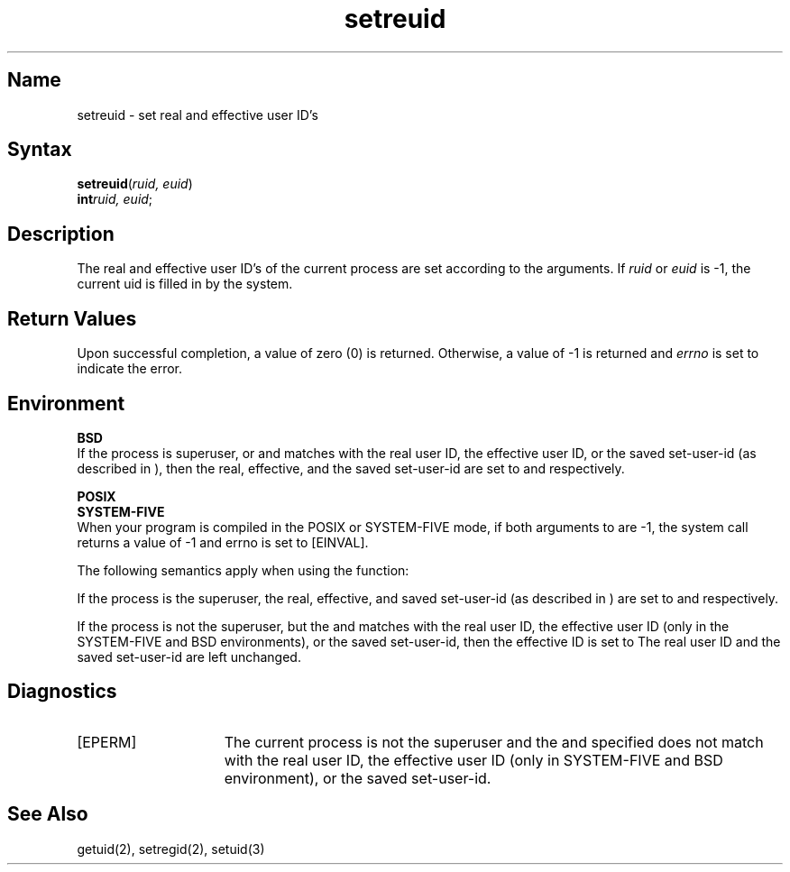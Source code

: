 .\" SCCSID: @(#)setreuid.2	8.1	9/11/90
.TH setreuid 2
.SH Name
setreuid \- set real and effective user ID's
.SH Syntax
.nf
.B setreuid\fP(\fIruid, euid\fP)
.B int\fP\fIruid, euid\fP;
.fi
.SH Description
.NXR "setreuid system call"
.NXR "real user ID" "setting"
.NXR "effective user ID" "setting"
The real and effective user ID's of the
current process are set according to the arguments.
If
.I ruid
or 
.I euid
is \-1, the current uid is filled in by the system.
.SH Return Values
Upon successful completion, a value of zero (0) is returned.  Otherwise,
a value of \-1 is returned and \fIerrno\fP is set to indicate the error.
.SH Environment
.PP 
.B BSD
.br 
If the process is superuser, or 
.PN ruid
and
.PN euid
matches with the real user ID, the effective user ID, or the saved
set-user-id (as described in 
.MS execve 2
), then the real, effective, and the saved set-user-id are set to
.PN ruid ,
.PN euid ,
and
.PN euid ,
respectively.
.PP 
.B POSIX
.br
.B SYSTEM-FIVE
.br 
When your program is compiled in the POSIX or SYSTEM-FIVE mode,
if both arguments to 
.PN setreuid 
are \-1, the system call returns
a value of \-1 and errno is set to [EINVAL].
.PP
The following semantics apply when using the    
.PN setreuid
function:
.PP
If the process is the superuser, the real, effective, and saved
set-user-id (as described in
.MS execve 2
) are set to
.PN ruid ,
.PN euid ,
and
.PN euid ,
respectively.
.PP
If the process is not the superuser, but the
.PN ruid
and
.PN euid
matches with the real user ID, the effective user ID (only in
the SYSTEM-FIVE and BSD environments), or the saved set-user-id, then the
effective ID is set to 
.PN euid.  
The  real user ID and the saved set-user-id are left unchanged.
.SH Diagnostics
.TP 15
[EPERM]
The current process is not the superuser and the 
.PN euid
and
.PN ruid
specified does not match with the real user ID, the effective user ID
(only in SYSTEM-FIVE and BSD environment), or the saved set-user-id.
.SH See Also
getuid(2), setregid(2), setuid(3)
